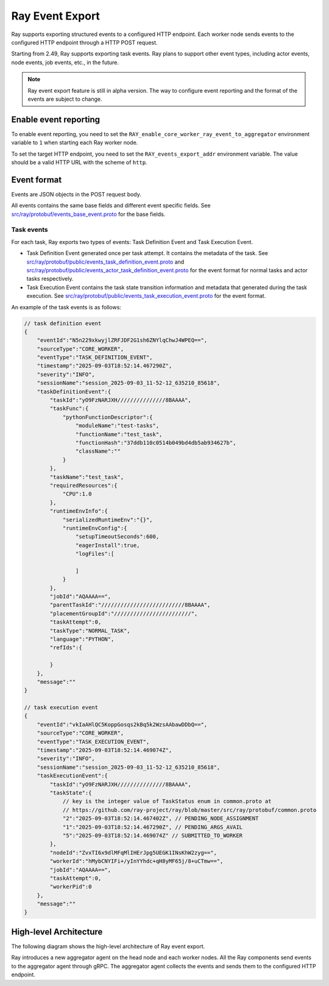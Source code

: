 .. _ray-event-export:

Ray Event Export
================

Ray supports exporting structured events to a configured HTTP endpoint. Each worker node
sends events to the configured HTTP endpoint through a HTTP POST request.

Starting from 2.49, Ray supports exporting task events. Ray plans to support other 
event types, including actor events, node events, job events, etc., in the future.  

.. note:: 
    Ray event export feature is still in alpha version. The way to configure event 
    reporting and the format of the events are subject to change.

Enable event reporting
----------------------
To enable event reporting, you need to set the ``RAY_enable_core_worker_ray_event_to_aggregator`` environment 
variable to ``1`` when starting each Ray worker node.

To set the target HTTP endpoint, you need to set the ``RAY_events_export_addr`` 
environment variable. The value should be a valid HTTP URL with the scheme of ``http``.

Event format
------------

Events are JSON objects in the POST request body.

All events contains the same base fields and different event specific fields. 
See `src/ray/protobuf/events_base_event.proto <https://github.com/ray-project/ray/blob/master/src/ray/protobuf/events_base_event.proto>`_ for the base fields.

Task events
^^^^^^^^^^^

For each task, Ray exports two types of events: Task Definition Event and Task Execution Event.

* Task Definition Event generated once per task attempt. It contains the metadata of the task. 
  See `src/ray/protobuf/public/events_task_definition_event.proto <https://github.com/ray-project/ray/blob/master/src/ray/protobuf/public/events_task_definition_event.proto>`_ 
  and `src/ray/protobuf/public/events_actor_task_definition_event.proto <https://github.com/ray-project/ray/blob/master/src/ray/protobuf/public/events_actor_task_definition_event.proto>`_ for the event format for normal tasks 
  and actor tasks respectively.
* Task Execution Event contains the task state transition information and metadata that 
  generated during the task execution. 
  See `src/ray/protobuf/public/events_task_execution_event.proto <https://github.com/ray-project/ray/blob/master/src/ray/protobuf/public/events_task_execution_event.proto>`_ for the event format.

An example of the task events is as follows:

.. code-block:: json

    // task definition event
    {
        "eventId":"N5n229xkwyjlZRFJDF2G1sh6ZNYlqChwJ4WPEQ==",
        "sourceType":"CORE_WORKER",
        "eventType":"TASK_DEFINITION_EVENT",
        "timestamp":"2025-09-03T18:52:14.467290Z",
        "severity":"INFO",
        "sessionName":"session_2025-09-03_11-52-12_635210_85618",
        "taskDefinitionEvent":{
            "taskId":"yO9FzNARJXH///////////////8BAAAA",
            "taskFunc":{
                "pythonFunctionDescriptor":{
                    "moduleName":"test-tasks",
                    "functionName":"test_task",
                    "functionHash":"37ddb110c0514b049bd4db5ab934627b",
                    "className":""
                }
            },
            "taskName":"test_task",
            "requiredResources":{
                "CPU":1.0
            },
            "runtimeEnvInfo":{
                "serializedRuntimeEnv":"{}",
                "runtimeEnvConfig":{
                    "setupTimeoutSeconds":600,
                    "eagerInstall":true,
                    "logFiles":[
                    
                    ]
                }
            },
            "jobId":"AQAAAA==",
            "parentTaskId":"//////////////////////////8BAAAA",
            "placementGroupId":"////////////////////////",
            "taskAttempt":0,
            "taskType":"NORMAL_TASK",
            "language":"PYTHON",
            "refIds":{
                
            }
        },
        "message":""
    }

    // task execution event
    {
        "eventId":"vkIaAHlQC5KoppGosqs2kBq5k2WzsAAbawDDbQ==",
        "sourceType":"CORE_WORKER",
        "eventType":"TASK_EXECUTION_EVENT",
        "timestamp":"2025-09-03T18:52:14.469074Z",
        "severity":"INFO",
        "sessionName":"session_2025-09-03_11-52-12_635210_85618",
        "taskExecutionEvent":{
            "taskId":"yO9FzNARJXH///////////////8BAAAA",
            "taskState":{
                // key is the integer value of TaskStatus enum in common.proto at
                // https://github.com/ray-project/ray/blob/master/src/ray/protobuf/common.proto
                "2":"2025-09-03T18:52:14.467402Z", // PENDING_NODE_ASSIGNMENT
                "1":"2025-09-03T18:52:14.467290Z", // PENDING_ARGS_AVAIL
                "5":"2025-09-03T18:52:14.469074Z" // SUBMITTED_TO_WORKER
            },
            "nodeId":"ZvxTI6x9dlMFqMlIHErJpg5UEGK1INsKhW2zyg==",
            "workerId":"hMybCNYIFi+/yInYYhdc+qH8yMF65j/8+uCTmw==",
            "jobId":"AQAAAA==",
            "taskAttempt":0,
            "workerPid":0
        },
        "message":""
    }

High-level Architecture
-----------------------

The following diagram shows the high-level architecture of Ray event export.

.. image:: ../images/ray-event-export.png

Ray introduces a new aggregator agent on the head node and each worker nodes. All the 
Ray components send events to the aggregator agent through gRPC. The aggregator agent 
collects the events and sends them to the configured HTTP endpoint. 